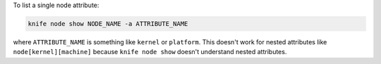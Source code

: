 .. This is an included how-to. 


To list a single node attribute:

.. code-block:: bash

   knife node show NODE_NAME -a ATTRIBUTE_NAME

where ``ATTRIBUTE_NAME`` is something like ``kernel`` or ``platform``. This doesn't work for nested attributes like ``node[kernel][machine]`` because ``knife node show`` doesn't understand nested attributes.
